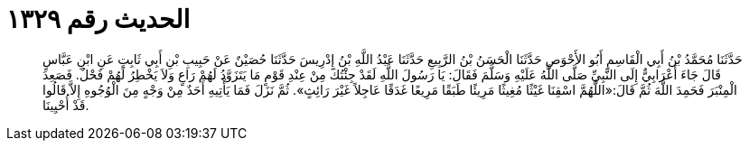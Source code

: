 
= الحديث رقم ١٣٢٩

[quote.hadith]
حَدَّثَنَا مُحَمَّدُ بْنُ أَبِي الْقَاسِمِ أَبُو الأَحْوَصِ حَدَّثَنَا الْحَسَنُ بْنُ الرَّبِيعِ حَدَّثَنَا عَبْدُ اللَّهِ بْنُ إِدْرِيسَ حَدَّثَنَا حُصَيْنٌ عَنْ حَبِيبِ بْنِ أَبِي ثَابِتٍ عَنِ ابْنِ عَبَّاسٍ قَالَ جَاءَ أَعْرَابِيٌّ إِلَى النَّبِيِّ صَلَّى اللَّهُ عَلَيْهِ وَسَلَّمَ فَقَالَ: يَا رَسُولَ اللَّهِ لَقَدْ جِئْتُكَ مِنْ عِنْدِ قَوْمٍ مَا يَتَزَوَّدُ لَهُمْ رَاعٍ وَلاَ يَخْطِرُ لَهُمْ فَحْلٌ. فَصَعِدَ الْمِنْبَرَ فَحَمِدَ اللَّهَ ثُمَّ قَالَ:«اللَّهُمَّ اسْقِنَا غَيْثًا مُغِيثًا مَرِيئًا طَبَقًا مَرِيعًا غَدَقًا عَاجِلاً غَيْرَ رَائِثٍ». ثُمَّ نَزَلَ فَمَا يَأْتِيهِ أَحَدٌ مِنْ وَجْهٍ مِنَ الْوُجُوهِ إِلاَّ قَالُوا قَدْ أُحْيِينَا.